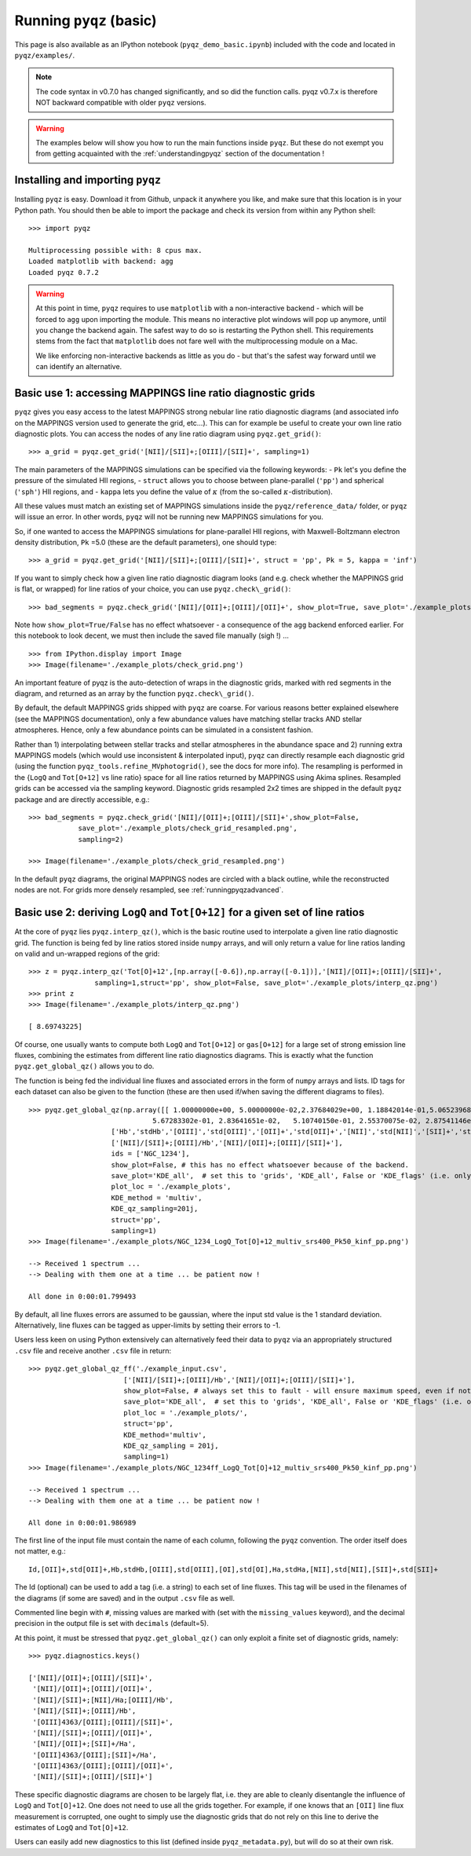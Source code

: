 .. _runningpyqzbasic:

Running ``pyqz`` (basic)
=========================

This page is also available as an IPython notebook
(``pyqz_demo_basic.ipynb``) included with the code and located in
``pyqz/examples/``.

.. note:: 
   The code syntax in v0.7.0 has changed significantly, and so did the function calls. pyqz v0.7.x is therefore NOT backward compatible with older ``pyqz`` versions.

.. warning:: 
   The examples below will show you how to run the main functions inside ``pyqz``. But these do not exempt you from getting acquainted with the :ref:`understandingpyqz` section of the documentation !

Installing and importing ``pyqz``
~~~~~~~~~~~~~~~~~~~~~~~~~~~~~~~~~

Installing ``pyqz`` is easy. Download it from Github, unpack it anywhere you like, and make sure that this location is in your Python path. You
should then be able to import the package and check its version from
within any Python shell:
::
     >>> import pyqz   
  
     Multiprocessing possible with: 8 cpus max. 
     Loaded matplotlib with backend: agg
     Loaded pyqz 0.7.2

.. warning:: 
   At this point in time, ``pyqz`` requires to use ``matplotlib`` with a non-interactive backend - which will be forced to ``agg`` upon importing the module. This means no interactive plot windows will pop up anymore, until you change the backend again. The safest way to do so is restarting the Python shell. This requirements stems from the fact that ``matplotlib`` does not fare well with the multiprocessing module on a Mac.

   We like enforcing non-interactive backends as little as you do - but that's the safest way forward until we can identify an alternative.

Basic use 1: accessing MAPPINGS line ratio diagnostic grids
~~~~~~~~~~~~~~~~~~~~~~~~~~~~~~~~~~~~~~~~~~~~~~~~~~~~~~~~~~~

``pyqz`` gives you easy access to the latest MAPPINGS strong nebular line
ratio diagnostic diagrams (and associated info on the MAPPINGS version
used to generate the grid, etc...). This can for example be useful to
create your own line ratio diagnostic plots. You can access the nodes of
any line ratio diagram using ``pyqz.get_grid()``:
::
   >>> a_grid = pyqz.get_grid('[NII]/[SII]+;[OIII]/[SII]+', sampling=1)

The main parameters of the MAPPINGS simulations can be specified via the
following keywords: 
- ``Pk`` let's you define the pressure of the simulated
HII regions, 
- ``struct`` allows you to choose between plane-parallel (``'pp'``)
and spherical (``'sph'``) HII regions, and 
- ``kappa`` lets you define the value of :math:`\kappa` (from the so-called :math:`\kappa`-distribution).

All these values must match an existing set of MAPPINGS simulations
inside the ``pyqz/reference_data/`` folder, or ``pyqz`` will issue an error. In other words, ``pyqz`` will not be running new MAPPINGS simulations for you.

So, if one wanted to access the MAPPINGS simulations for plane-parallel
HII regions, with Maxwell-Boltzmann electron density distribution, ``Pk`` =5.0 (these are the default parameters), one should type:
::
   >>> a_grid = pyqz.get_grid('[NII]/[SII]+;[OIII]/[SII]+', struct = 'pp', Pk = 5, kappa = 'inf')

If you want to simply check how a given line ratio diagnostic diagram
looks (and e.g. check whether the MAPPINGS grid is flat, or wrapped) for
line ratios of your choice, you can use ``pyqz.check\_grid()``:
::
   >>> bad_segments = pyqz.check_grid('[NII]/[OII]+;[OIII]/[OII]+', show_plot=True, save_plot='./example_plots/check_grid.png')

Note how ``show_plot=True/False`` has no effect whatsoever - a consequence
of the ``agg`` backend enforced earlier. For this notebook to look decent, we must then include the saved file manually (sigh !) ...
::
   >>> from IPython.display import Image
   >>> Image(filename='./example_plots/check_grid.png')

.. image:: output_14_0.png
    :align: center


An important feature of pyqz is the auto-detection of wraps in the
diagnostic grids, marked with red segments in the diagram, and returned
as an array by the function ``pyqz.check\_grid()``.

By default, the default MAPPINGS grids shipped with ``pyqz`` are coarse. For various reasons better explained elsewhere (see the MAPPINGS
documentation), only a few abundance values have matching stellar tracks
AND stellar atmospheres. Hence, only a few abundance points can be
simulated in a consistent fashion.

Rather than 1) interpolating between stellar tracks and stellar
atmospheres in the abundance space and 2) running extra MAPPINGS models
(which would use inconsistent & interpolated input), ``pyqz`` can directly
resample each diagnostic grid (using the function
``pyqz_tools.refine_MVphotogrid()``, see the docs for more info). The resampling is performed in the {``LogQ`` and ``Tot[O+12]`` vs line ratio} space for all line ratios returned by MAPPINGS using Akima splines. Resampled grids can be accessed via the sampling keyword. Diagnostic grids resampled 2x2 times are shipped in the default ``pyqz`` package and are directly accessible, e.g.:
::
   >>> bad_segments = pyqz.check_grid('[NII]/[OII]+;[OIII]/[SII]+',show_plot=False, 
               save_plot='./example_plots/check_grid_resampled.png',
               sampling=2)

   >>> Image(filename='./example_plots/check_grid_resampled.png')

.. image:: output_16_0.png
    :align: center

In the default ``pyqz`` diagrams, the original MAPPINGS nodes are circled
with a black outline, while the reconstructed nodes are not. For grids
more densely resampled, see :ref:`runningpyqzadvanced`.

Basic use 2: deriving ``LogQ`` and ``Tot[O+12]`` for a given set of line ratios
~~~~~~~~~~~~~~~~~~~~~~~~~~~~~~~~~~~~~~~~~~~~~~~~~~~~~~~~~~~~~~~~~~~~~~~~~~~~~~~

At the core of ``pyqz`` lies ``pyqz.interp_qz()``, which is the basic routine
used to interpolate a given line ratio diagnostic grid. The function is
being fed by line ratios stored inside ``numpy`` arrays, and will only
return a value for line ratios landing on valid and un-wrapped regions
of the grid:
::
   >>> z = pyqz.interp_qz('Tot[O]+12',[np.array([-0.6]),np.array([-0.1])],'[NII]/[OII]+;[OIII]/[SII]+', 
                   sampling=1,struct='pp', show_plot=False, save_plot='./example_plots/interp_qz.png')
   >>> print z
   >>> Image(filename='./example_plots/interp_qz.png')

   [ 8.69743225]

.. image:: output_20_1.png
   :align: center


Of course, one usually wants to compute both ``LogQ`` and ``Tot[O+12]`` or
``gas[O+12]`` for a large set of strong emission line fluxes, combining the
estimates from different line ratio diagnostics diagrams. This is
exactly what the function ``pyqz.get_global_qz()`` allows you to do.

The function is being fed the individual line fluxes and associated
errors in the form of ``numpy`` arrays and lists. ID tags for each dataset
can also be given to the function (these are then used if/when saving
the different diagrams to files).
::
   >>> pyqz.get_global_qz(np.array([[ 1.00000000e+00, 5.00000000e-02,2.37684029e+00, 1.18842014e-01,5.06523968e+00, 2.53261984e-01, 
                                 5.67283302e-01, 2.83641651e-02,   5.10740150e-01, 2.55370075e-02, 2.87541146e+00, 1.43770573e-01]]),
                       ['Hb','stdHb','[OIII]','std[OIII]','[OII]+','std[OII]+','[NII]','std[NII]','[SII]+','std[SII]+','Ha','stdHa'],
                       ['[NII]/[SII]+;[OIII]/Hb','[NII]/[OII]+;[OIII]/[SII]+'], 
                       ids = ['NGC_1234'],
                       show_plot=False, # this has no effect whatsoever because of the backend.
                       save_plot='KDE_all',  # set this to 'grids', 'KDE_all', False or 'KDE_flags' (i.e. only the problematic points) 
                       plot_loc = './example_plots', 
                       KDE_method = 'multiv',
                       KDE_qz_sampling=201j,
                       struct='pp',
                       sampling=1)
   >>> Image(filename='./example_plots/NGC_1234_LogQ_Tot[O]+12_multiv_srs400_Pk50_kinf_pp.png')
     
   --> Received 1 spectrum ...
   --> Dealing with them one at a time ... be patient now !
     
   All done in 0:00:01.799493

.. image:: output_22_1.png
   :align: center

By default, all line fluxes errors are assumed to be gaussian, where the
input std value is the 1 standard deviation. Alternatively, line fluxes
can be tagged as upper-limits by setting their errors to -1.

Users less keen on using Python extensively can alternatively feed their
data to ``pyqz`` via an appropriately structured ``.csv`` file and receive
another ``.csv`` file in return:
::
   >>> pyqz.get_global_qz_ff('./example_input.csv', 
                          ['[NII]/[SII]+;[OIII]/Hb','[NII]/[OII]+;[OIII]/[SII]+'], 
                          show_plot=False, # always set this to fault - will ensure maximum speed, even if nothing is displayed !
                          save_plot='KDE_all',  # set this to 'grids', 'KDE_all', False or 'KDE_flags' (i.e. only the problematic points) 
                          plot_loc = './example_plots/', 
                          struct='pp',
                          KDE_method='multiv',
                          KDE_qz_sampling = 201j,
                          sampling=1)
   >>> Image(filename='./example_plots/NGC_1234ff_LogQ_Tot[O]+12_multiv_srs400_Pk50_kinf_pp.png')
     
   --> Received 1 spectrum ...
   --> Dealing with them one at a time ... be patient now !
     
   All done in 0:00:01.986989

.. image:: output_25_1.png
   :align: center

The first line of the input file must contain the name of each column,
following the ``pyqz`` convention. The order itself does not matter, e.g.:
::
   Id,[OII]+,std[OII]+,Hb,stdHb,[OIII],std[OIII],[OI],std[OI],Ha,stdHa,[NII],std[NII],[SII]+,std[SII]+

The Id (optional) can be used to add a tag (i.e. a string) to each set
of line fluxes. This tag will be used in the filenames of the diagrams
(if some are saved) and in the output ``.csv`` file as well.

Commented line begin with ``#``, missing values are marked with
\ :math:`$$$`\  (set with the ``missing_values`` keyword), and the decimal
precision in the output file is set with ``decimals`` (default=5).

At this point, it must be stressed that ``pyqz.get_global_qz()`` can only
exploit a finite set of diagnostic grids, namely:
::
   >>> pyqz.diagnostics.keys()

   ['[NII]/[OII]+;[OIII]/[SII]+',
    '[NII]/[OII]+;[OIII]/[OII]+',
    '[NII]/[SII]+;[NII]/Ha;[OIII]/Hb',
    '[NII]/[SII]+;[OIII]/Hb',
    '[OIII]4363/[OIII];[OIII]/[SII]+',
    '[NII]/[SII]+;[OIII]/[OII]+',
    '[NII]/[OII]+;[SII]+/Ha',
    '[OIII]4363/[OIII];[SII]+/Ha',
    '[OIII]4363/[OIII];[OIII]/[OII]+',
    '[NII]/[SII]+;[OIII]/[SII]+']

These specific diagnostic diagrams are chosen to be largely flat, i.e.
they are able to cleanly disentangle the influence of ``LogQ`` and
``Tot[O]+12``. One does not need to use all the grids together. For example,
if one knows that an ``[OII]`` line flux measurement is corrupted, one ought
to simply use the diagnostic grids that do not rely on this line to
derive the estimates of ``LogQ`` and ``Tot[O]+12``.

Users can easily add new diagnostics to this list (defined inside
``pyqz_metadata.py``), but will do so at their own risk.
